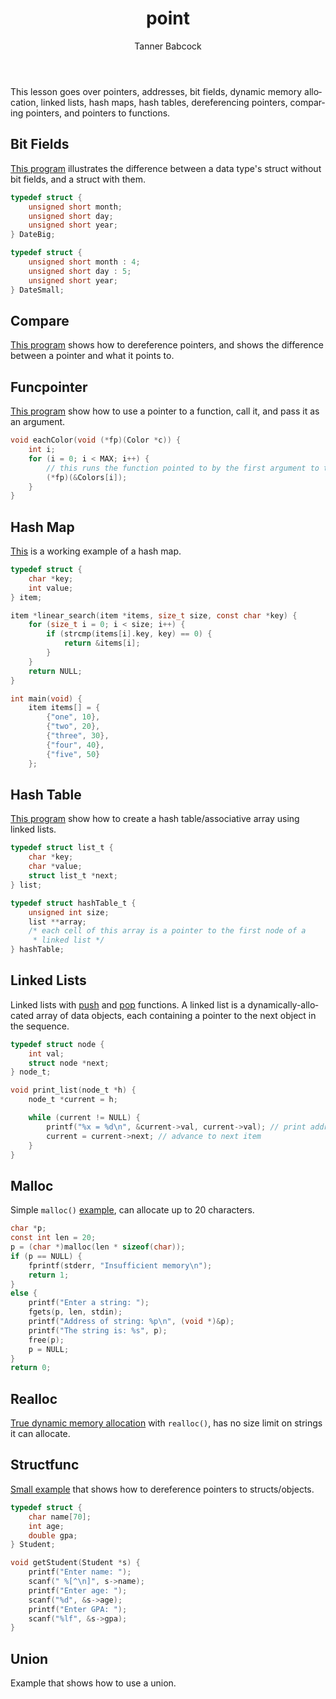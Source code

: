 #+TITLE: point
#+AUTHOR: Tanner Babcock
#+EMAIL: babkock@protonmail.com
#+LANGUAGE: en

This lesson goes over pointers, addresses, bit fields, dynamic memory allocation, linked lists, hash maps, hash tables,
dereferencing pointers, comparing pointers, and pointers to functions.

** Bit Fields

[[https://gitlab.com/Babkock/learning/-/blob/master/point/bitfield.c][This program]] illustrates the difference between a data type's struct without bit fields, and a struct with them.

#+begin_src c
typedef struct {
    unsigned short month;
    unsigned short day;
    unsigned short year;
} DateBig;

typedef struct {
    unsigned short month : 4;
    unsigned short day : 5;
    unsigned short year;
} DateSmall;
#+end_src

** Compare

[[https://gitlab.com/Babkock/learning/-/blob/master/point/compare.c][This program]] shows how to dereference pointers, and shows the difference between a pointer and what it points to.

** Funcpointer

[[https://gitlab.com/Babkock/learning/-/blob/master/point/funcpointer.c][This program]] show how to use a pointer to a function, call it, and pass it as an argument.

#+begin_src c
void eachColor(void (*fp)(Color *c)) {
    int i;
    for (i = 0; i < MAX; i++) {
        // this runs the function pointed to by the first argument to this function
        (*fp)(&Colors[i]);
    }
}

#+end_src

** Hash Map

[[https://gitlab.com/Babkock/learning/-/blob/master/point/hashmap.c][This]] is a working example of a hash map.

#+begin_src c
typedef struct {
    char *key;
    int value;
} item;

item *linear_search(item *items, size_t size, const char *key) {
    for (size_t i = 0; i < size; i++) {
        if (strcmp(items[i].key, key) == 0) {
            return &items[i];
        }
    }
    return NULL;
}

int main(void) {
    item items[] = {
        {"one", 10},
        {"two", 20},
        {"three", 30},
        {"four", 40},
        {"five", 50}
    };

#+end_src

** Hash Table

[[https://gitlab.com/Babkock/learning/-/blob/master/point/hashtable.c][This program]] show how to create a hash table/associative array using linked lists.

#+begin_src c
typedef struct list_t {
    char *key;
    char *value;
    struct list_t *next;
} list;

typedef struct hashTable_t {
    unsigned int size;
    list **array;
    /* each cell of this array is a pointer to the first node of a
     * linked list */
} hashTable;

#+end_src

** Linked Lists

Linked lists with [[https://gitlab.com/Babkock/learning/-/blob/master/point/linkpush.c][push]] and [[https://gitlab.com/Babkock/learning/-/blob/master/point/linkpop.c][pop]] functions. A linked list is a dynamically-allocated array of data objects, each containing a pointer to the next object in the sequence.

#+begin_src c
typedef struct node {
    int val;
    struct node *next;
} node_t;

void print_list(node_t *h) {
    node_t *current = h;

    while (current != NULL) {
        printf("%x = %d\n", &current->val, current->val); // print address of value and value
        current = current->next; // advance to next item
    }
}

#+end_src

** Malloc

Simple =malloc()= [[https://gitlab.com/Babkock/learning/-/blob/master/point/malloc.c][example]], can allocate up to 20 characters.

#+begin_src c
char *p;
const int len = 20;
p = (char *)malloc(len * sizeof(char));
if (p == NULL) {
    fprintf(stderr, "Insufficient memory\n");
    return 1;
}
else {
    printf("Enter a string: ");
    fgets(p, len, stdin);
    printf("Address of string: %p\n", (void *)&p);
    printf("The string is: %s", p);
    free(p);
    p = NULL;
}
return 0;
#+end_src

** Realloc

[[https://gitlab.com/Babkock/learning/-/blob/master/point/realloc.c][True dynamic memory allocation]] with =realloc()=, has no size limit on strings it can allocate.

** Structfunc

[[https://gitlab.com/Babkock/learning/-/blob/master/point/structfunc.c][Small example]] that shows how to dereference pointers to structs/objects.

#+begin_src c
typedef struct {
    char name[70];
    int age;
    double gpa;
} Student;

void getStudent(Student *s) {
    printf("Enter name: ");
    scanf(" %[^\n]", s->name);
    printf("Enter age: ");
    scanf("%d", &s->age);
    printf("Enter GPA: ");
    scanf("%lf", &s->gpa);
}
#+end_src

** Union

Example that shows how to use a union.
